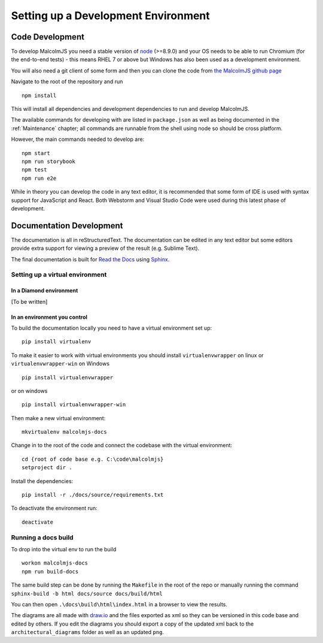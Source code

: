 Setting up a Development Environment
=====================================

Code Development
##################

To develop MalcolmJS you need a stable version of `node <https://nodejs.org/en/>`_ (>=8.9.0) and your OS needs to be able to run Chromium (for the end-to-end tests) - this means RHEL 7 or above but Windows has also been used as a development environment.

You will also need a git client of some form and then you can clone the code from `the MalcolmJS github page <https://github.com/dls-controls/malcolmjs>`_

Navigate to the root of the repository and run
::

    npm install

This will install all dependencies and development dependencies to run and develop MalcolmJS.

The available commands for developing with are listed in ``package.json`` as well as being documented in the :ref:`Maintenance` chapter; 
all commands are runnable from the shell using node so should be cross platform. 

However, the main commands needed to develop are:
::

    npm start
    npm run storybook
    npm test
    npm run e2e


While in theory you can develop the code in any text editor, it is recommended that some form of IDE is used with syntax support for JavaScript and React. Both Webstorm and Visual Studio Code were used during this latest phase of development.


Documentation Development
##############################

The documentation is all in reStructuredText. The documentation can be edited in any text editor but some editors provide extra support for viewing a preview of the result (e.g. Sublime Text).

The final documentation is built for `Read the Docs <https://readthedocs.org/>`_ using `Sphinx <http://www.sphinx-doc.org/en/master/>`_.

Setting up a virtual environment
********************************
In a Diamond environment
^^^^^^^^^^^^^^^^^^^^^^^^^^^^^^^^

[To be written]

In an environment you control
^^^^^^^^^^^^^^^^^^^^^^^^^^^^^^^^

To build the documentation locally you need to have a virtual environment set up:
::

    pip install virtualenv

To make it easier to work with virtual environments you should install ``virtualenvwrapper`` on linux or ``virtualenvwrapper-win`` on Windows
::

    pip install virtualenvwrapper

or on windows
::

    pip install virtualenvwrapper-win

Then make a new virtual environment:
::

    mkvirtualenv malcolmjs-docs

Change in to the root of the code and connect the codebase with the virtual environment:
::

    cd {root of code base e.g. C:\code\malcolmjs}
    setproject dir .

Install the dependencies:
::

    pip install -r ./docs/source/requirements.txt

To deactivate the environment run:
::

    deactivate

Running a docs build
********************************

To drop into the virtual env to run the build 
::

    workon malcolmjs-docs
    npm run build-docs

The same build step can be done by running the ``Makefile`` in the root of the repo or manually running the command ``sphinx-build -b html docs/source docs/build/html``

You can then open ``.\docs\build\html\index.html`` in a browser to view the results.


The diagrams are all made with `draw.io <https://www.draw.io/>`_ and the files exported as xml so they can be versioned in this code base and edited by others. If you edit the diagrams you should export a copy of the updated xml back to the ``architectural_diagrams`` folder as well as an updated ``png``.

